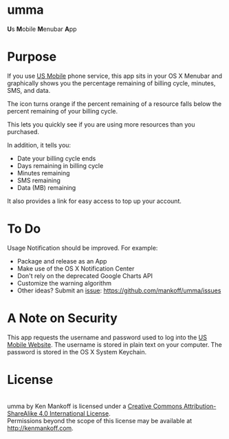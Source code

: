 * umma

#+BEGIN_HTML
<b>U</b>s <b>M</B>obile <b>M</b>enubar <b>A</b>pp
#+END_HTML

[[./screenshot.png]]

* Purpose

If you use [[http://gousmobile.com][US Mobile]] phone service, this app sits in your OS X Menubar and graphically shows you the percentage remaining of billing cycle, minutes, SMS, and data. 

The icon turns orange if the percent remaining of a resource falls below the percent remaining of your billing cycle.

This lets you quickly see if you are using more resources than you purchased.

In addition, it tells you:

  + Date your billing cycle ends
  + Days remaining in billing cycle
  + Minutes remaining
  + SMS remaining
  + Data (MB) remaining

It also provides a link for easy access to top up your account.

* To Do

Usage Notification should be improved. For example:
  + Package and release as an App
  + Make use of the OS X Notification Center
  + Don't rely on the deprecated Google Charts API
  + Customize the warning algorithm
  + Other ideas? Submit an [[https://github.com/mankoff/umma/issues][issue]]: https://github.com/mankoff/umma/issues
      
* A Note on Security

This app requests the username and password used to log into the [[http://gousmobile.com][US Mobile Website]]. The username is stored in plain text on your computer. The password is stored in the OS X System Keychain.

* License

#+BEGIN_HTML
<a rel="license" href="http://creativecommons.org/licenses/by-sa/4.0/"><img alt="Creative Commons License" style="border-width:0" src="https://i.creativecommons.org/l/by-sa/4.0/88x31.png" /></a><br /><span xmlns:dct="http://purl.org/dc/terms/" property="dct:title">umma</span> by <span xmlns:cc="http://creativecommons.org/ns#" property="cc:attributionName">Ken Mankoff</span> is licensed under a <a rel="license" href="http://creativecommons.org/licenses/by-sa/4.0/">Creative Commons Attribution-ShareAlike 4.0 International License</a>.<br />Permissions beyond the scope of this license may be available at <a xmlns:cc="http://creativecommons.org/ns#" href="http://kenmankoff.com" rel="cc:morePermissions">http://kenmankoff.com</a>.
#+END_HTML
